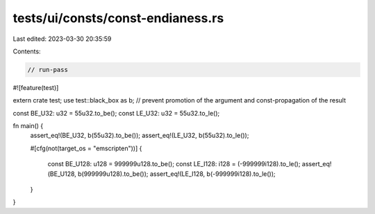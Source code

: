 tests/ui/consts/const-endianess.rs
==================================

Last edited: 2023-03-30 20:35:59

Contents:

.. code-block:: rs

    // run-pass
#![feature(test)]

extern crate test;
use test::black_box as b; // prevent promotion of the argument and const-propagation of the result

const BE_U32: u32 = 55u32.to_be();
const LE_U32: u32 = 55u32.to_le();

fn main() {
    assert_eq!(BE_U32, b(55u32).to_be());
    assert_eq!(LE_U32, b(55u32).to_le());

    #[cfg(not(target_os = "emscripten"))]
    {
        const BE_U128: u128 = 999999u128.to_be();
        const LE_I128: i128 = (-999999i128).to_le();
        assert_eq!(BE_U128, b(999999u128).to_be());
        assert_eq!(LE_I128, b(-999999i128).to_le());
    }
}


